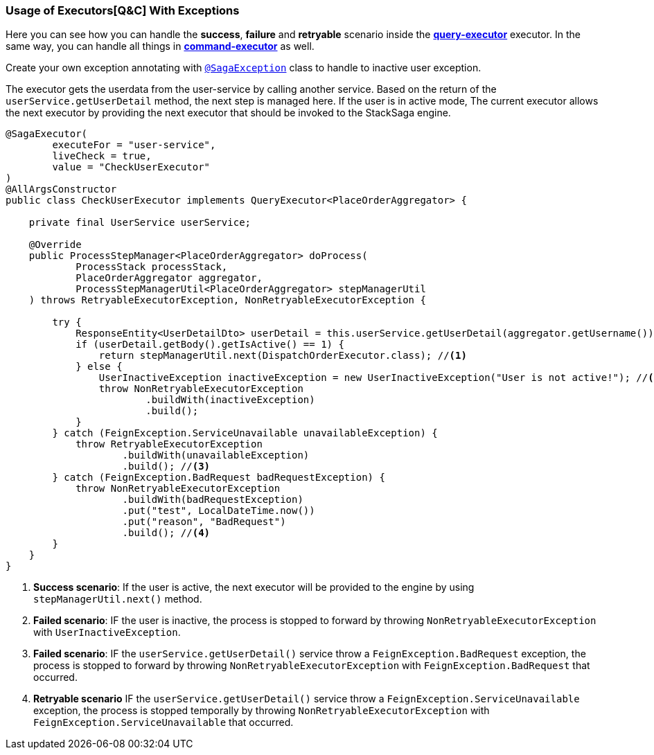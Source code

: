 === Usage of Executors[Q&C] With Exceptions  [[usage_of_exceptions]]

Here you can see how you can handle the *success*,
*failure* and *retryable* scenario inside the *<<query_executor,query-executor>>* executor.
In the same way, you can handle all things in *<<command_executor,command-executor>>* as well.

Create your own exception annotating with `<<saga_exception_annotation,@SagaException>>`  class to handle to inactive user exception.

The executor gets the userdata from the user-service by calling another service.
Based on the return of the `userService.getUserDetail`  method, the next step is managed here.
If the user is in active mode, The current executor allows the next executor by providing the next executor that should be invoked to the StackSaga engine.

[source,java]
----
@SagaExecutor(
        executeFor = "user-service",
        liveCheck = true,
        value = "CheckUserExecutor"
)
@AllArgsConstructor
public class CheckUserExecutor implements QueryExecutor<PlaceOrderAggregator> {

    private final UserService userService;

    @Override
    public ProcessStepManager<PlaceOrderAggregator> doProcess(
            ProcessStack processStack,
            PlaceOrderAggregator aggregator,
            ProcessStepManagerUtil<PlaceOrderAggregator> stepManagerUtil
    ) throws RetryableExecutorException, NonRetryableExecutorException {

        try {
            ResponseEntity<UserDetailDto> userDetail = this.userService.getUserDetail(aggregator.getUsername());
            if (userDetail.getBody().getIsActive() == 1) {
                return stepManagerUtil.next(DispatchOrderExecutor.class); //<1>
            } else {
                UserInactiveException inactiveException = new UserInactiveException("User is not active!"); //<2>
                throw NonRetryableExecutorException
                        .buildWith(inactiveException)
                        .build();
            }
        } catch (FeignException.ServiceUnavailable unavailableException) {
            throw RetryableExecutorException
                    .buildWith(unavailableException)
                    .build(); //<3>
        } catch (FeignException.BadRequest badRequestException) {
            throw NonRetryableExecutorException
                    .buildWith(badRequestException)
                    .put("test", LocalDateTime.now())
                    .put("reason", "BadRequest")
                    .build(); //<4>
        }
    }
}
----

<1> *Success scenario*:
If the user is active, the next executor will be provided to the engine by using `stepManagerUtil.next()` method.
<2> *Failed scenario*:
IF the user is inactive, the process is stopped to forward by throwing `NonRetryableExecutorException` with `UserInactiveException`.
<3> *Failed scenario*:
IF the `userService.getUserDetail()` service throw a `FeignException.BadRequest` exception, the process is stopped to forward by throwing `NonRetryableExecutorException` with `FeignException.BadRequest` that occurred.
<4> *Retryable scenario*
IF the `userService.getUserDetail()` service throw a `FeignException.ServiceUnavailable` exception, the process is stopped temporally by throwing `NonRetryableExecutorException` with `FeignException.ServiceUnavailable` that occurred.

